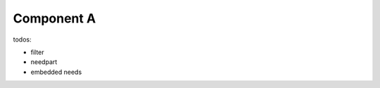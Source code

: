 ###########
Component A
###########

.. sw_req:: Example Software Requirement
   :id: SWRQ_EXAMPLE_SW_REQUIREMENT

   empty

.. sw_req:: Secound Example Software Requirement
   :id: SWRQ_EXAMPLE_2_SW_REQUIREMENT

   :np:`(reqpart) example text`

.. comp:: Example comp
   :id: C_EXAMPLE
   :satisfies: SWRQ_EXAMPLE_SW_REQUIREMENT, SWRQ_EXAMPLE_2_SW_REQUIREMENT

   empty


todos:

-  filter
-  needpart
-  embedded needs

